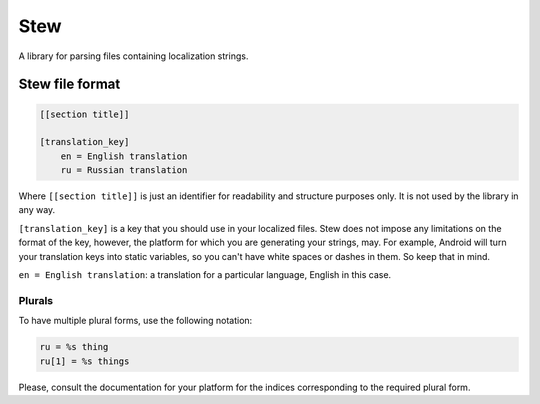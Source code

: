 Stew
====

A library for parsing files containing localization strings.

Stew file format
----------------

.. code-block::

    [[section title]]

    [translation_key]
        en = English translation
        ru = Russian translation

Where ``[[section title]]`` is just an identifier for readability and structure
purposes only. It is not used by the library in any way.

``[translation_key]`` is a key that you should use in your localized files. Stew
does not impose any limitations on the format of the key, however, the
platform for which you are generating your strings, may. For example,
Android will turn your translation keys into static variables, so you can't have
white spaces or dashes in them. So keep that in mind.

``en = English translation``: a translation for a particular language, English
in this case.

Plurals
+++++++
To have multiple plural forms, use the following notation:

.. code-block::

    ru = %s thing
    ru[1] = %s things

Please, consult the documentation for your platform for the indices corresponding
to the required plural form.


